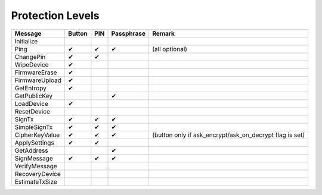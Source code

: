 Protection Levels
=================

===================== ====== === ========== ==============
Message               Button PIN Passphrase Remark
===================== ====== === ========== ==============
Initialize
Ping                  ✔      ✔   ✔          (all optional)
ChangePin             ✔      ✔
WipeDevice            ✔
FirmwareErase         ✔
FirmwareUpload        ✔
GetEntropy            ✔
GetPublicKey                     ✔
LoadDevice            ✔
ResetDevice
SignTx                ✔      ✔   ✔
SimpleSignTx          ✔      ✔   ✔
CipherKeyValue        ✔      ✔   ✔          (button only if ask_encrypt/ask_on_decrypt flag is set)
ApplySettings         ✔      ✔
GetAddress                       ✔
SignMessage           ✔      ✔   ✔
VerifyMessage         
RecoveryDevice
EstimateTxSize
===================== ====== === ========== ==============
